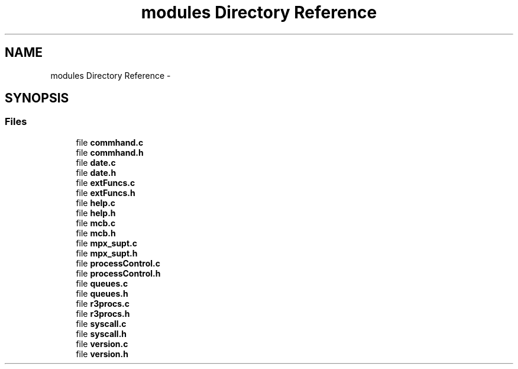 .TH "modules Directory Reference" 3 "Thu Apr 7 2016" "MPX Group 9 - Phishing for Cookies" \" -*- nroff -*-
.ad l
.nh
.SH NAME
modules Directory Reference \- 
.SH SYNOPSIS
.br
.PP
.SS "Files"

.in +1c
.ti -1c
.RI "file \fBcommhand\&.c\fP"
.br
.ti -1c
.RI "file \fBcommhand\&.h\fP"
.br
.ti -1c
.RI "file \fBdate\&.c\fP"
.br
.ti -1c
.RI "file \fBdate\&.h\fP"
.br
.ti -1c
.RI "file \fBextFuncs\&.c\fP"
.br
.ti -1c
.RI "file \fBextFuncs\&.h\fP"
.br
.ti -1c
.RI "file \fBhelp\&.c\fP"
.br
.ti -1c
.RI "file \fBhelp\&.h\fP"
.br
.ti -1c
.RI "file \fBmcb\&.c\fP"
.br
.ti -1c
.RI "file \fBmcb\&.h\fP"
.br
.ti -1c
.RI "file \fBmpx_supt\&.c\fP"
.br
.ti -1c
.RI "file \fBmpx_supt\&.h\fP"
.br
.ti -1c
.RI "file \fBprocessControl\&.c\fP"
.br
.ti -1c
.RI "file \fBprocessControl\&.h\fP"
.br
.ti -1c
.RI "file \fBqueues\&.c\fP"
.br
.ti -1c
.RI "file \fBqueues\&.h\fP"
.br
.ti -1c
.RI "file \fBr3procs\&.c\fP"
.br
.ti -1c
.RI "file \fBr3procs\&.h\fP"
.br
.ti -1c
.RI "file \fBsyscall\&.c\fP"
.br
.ti -1c
.RI "file \fBsyscall\&.h\fP"
.br
.ti -1c
.RI "file \fBversion\&.c\fP"
.br
.ti -1c
.RI "file \fBversion\&.h\fP"
.br
.in -1c
